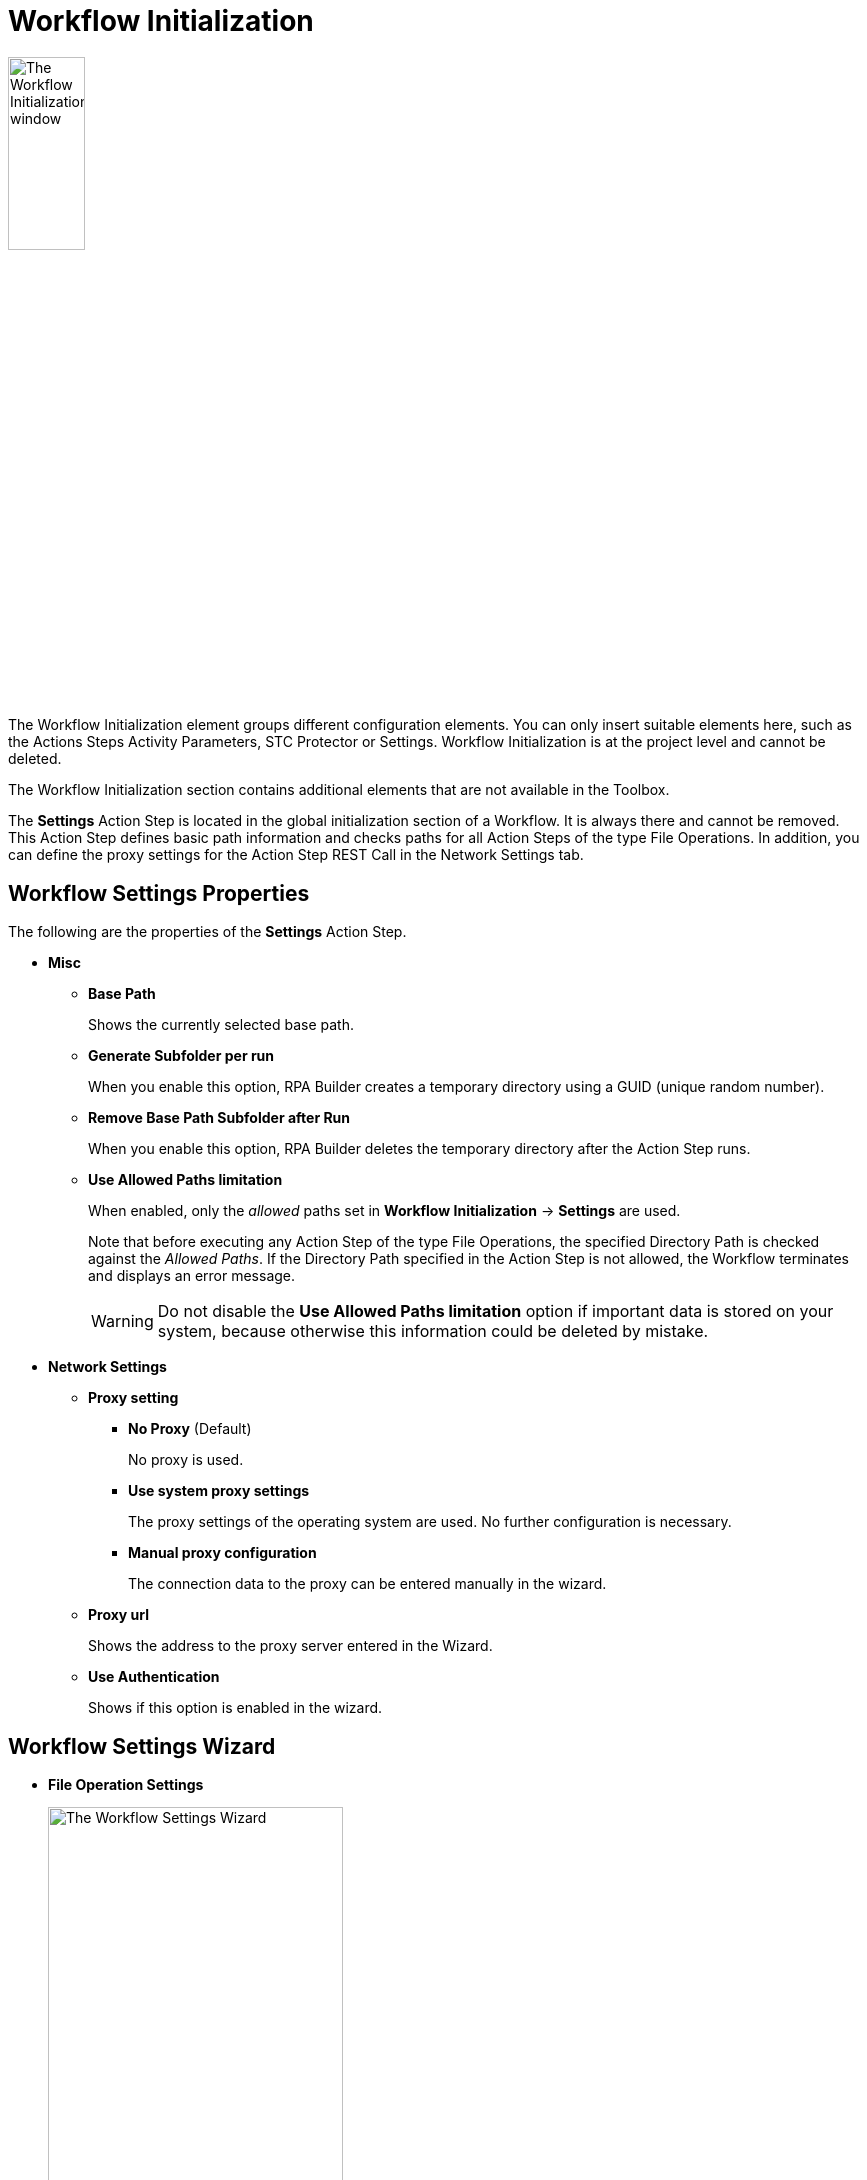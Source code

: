 = Workflow Initialization

image:workflow-initialization.png[The Workflow Initialization window, 30%, 30%]

The Workflow Initialization element groups different configuration elements. You can only insert suitable elements here, such as the Actions Steps Activity Parameters, STC Protector or Settings. Workflow Initialization is at the project level and cannot be deleted.

The Workflow Initialization section contains additional elements that are not available in the Toolbox.

The *Settings* Action Step is located in the global initialization section of a Workflow. It is always there and cannot be removed. This Action Step defines basic path information and checks paths for all Action Steps of the type File Operations.
In addition, you can define the proxy settings for the Action Step REST Call in the Network Settings tab.

[[properties]]
== Workflow Settings Properties

The following are the properties of the *Settings* Action Step.

* *Misc*
** *Base Path*
+
Shows the currently selected base path.
** *Generate Subfolder per run*
+
When you enable this option, RPA Builder creates a temporary directory using a GUID (unique random number).
** *Remove Base Path Subfolder after Run*
+
When you enable this option, RPA Builder deletes the temporary directory after the Action Step runs.
** *Use Allowed Paths limitation*
+
When enabled, only the _allowed_ paths set in *Workflow Initialization* -> *Settings* are used.
+
Note that before executing any Action Step of the type File Operations, the specified Directory Path is checked against the _Allowed Paths_. If the Directory Path specified in the Action Step is not allowed, the Workflow terminates and displays an error message.
+
[WARNING]
Do not disable the *Use Allowed Paths limitation* option if important data is stored on your system, because otherwise this information could be deleted by mistake.

* *Network Settings*
** *Proxy setting*
*** *No Proxy* (Default)
+
No proxy is used.
*** *Use system proxy settings*
+
The proxy settings of the operating system are used. No further configuration is necessary.
*** *Manual proxy configuration*
+
The connection data to the proxy can be entered manually in the wizard.
** *Proxy url*
+
Shows the address to the proxy server entered in the Wizard.
** *Use Authentication*
+
Shows if this option is enabled in the wizard.

== Workflow Settings Wizard

* *File Operation Settings*
+
image:workflow-settings-wizard.png[The Workflow Settings Wizard, 60%, 60%]
+
These settings apply for all File Operation Action Steps.
+
** *Base Path Settings*
*** *Base Path (%Stws_BasePath%)*
+
Enter the base path to use for all Action Steps of the type File Operations here. Use the Browse button (image:browse-button.png[The browse button, 2%, 2%]) to browse the path. If you leave the path blank, the default `%Stws_BasePath%` is used internally as the path. To retrieve the specified base path later when configuring Action Steps of the type File Operations, use the Pin button (image:pin-icon.png[The Pin button, 2%, 2%]) and the `Settings-BasePath` option. The base path is shown in the Workflow Run Results, Print Preview, and the Workflow Run Protocol.
*** *Base Path Preview*
+
Shows the currently selected base path.
*** *Generate subfolder per run*
+
When you enable this option, RPA Builder creates a temporary directory using a GUID (unique random number). The temporary directory is shown in the *Base Path Preview* and appended with `\[RunGuidFolder]`.
*** *Remove subfolder after run*
+
Enabling this option means that the temporary directory is deleted after the Action Step has been run.
+
** *Allowed Paths*
*** *No path limitations for File Operation Action Steps (default)*
+
Use this option if you don’t want to set any limitations on the path for executing the Action Step and allow all possible paths.
+
[WARNING]
Do not disable the *Use Allowed Paths limitation* option if important data is stored on your system, because otherwise this information could be deleted by mistake.

*** *Allow File Operation Action Steps only in following paths*
+
Use this option if you want to restrict Action Step execution to certain paths (Allowed Paths). The gray field then shows the path specified in *Base Path Settings*. This means that for File Operations only the base path
is allowed. Add up to 10 more allowed paths using the (image:add-icon.png[The Add icon, 2%, 2%] *Add Allowed Path ...*) button. Enter a path in the field shown or browse for a path using the Browse (image:browse-button.png[The browse button, 2%, 2%]) button. Additional paths can be deleted using the *Delete Path* (image:delete-icon.png[The Delete Path button, 2%, 2%]) button. The paths calculated at runtime are checked against the *Allowed Paths*. Allowed Paths are shown in the Workflow Run Results, Print Preview, and the Workflow Run Protocol.
+
Note that before executing any Action Step of the type File Operations, the specified Directory Path is checked against the *Allowed Paths*. If the specified Directory Path is not allowed in the Action Step, the Workflow terminates and displays an error message.


* *Runtime Environment Settings*
+
image:workflow-settings-environment-wizard.png[The Workflow Settings Wizard showing the Runtime Environment Settings tab, 60%, 60%]
+
** *Name* and *Value*
+
Create new environment variables using the (image:add-icon.png[The Add icon, 2%, 2%] *Add Environment Variable ...*) button. Enter the name of the new environment variables in the *Name* field enclosed in `%` signs, for example `%newPath%`. Enter a path for the new variable in the *Value* field. To enter path information, it is best to browse for the path using the Browse (image:browse-button.png[The browse button, 2%, 2%]) button. Additional variables can be deleted using the *Delete Environment Variable* (image:delete-icon.png[The Delete Path button, 2%, 2%]) button.

* *Network Settings*
+
image:workflow-settings-network-wizard.png[The Workflow Settings Wizard showing the Network Settings tab, 60%, 60%]
+
To be able to run the Actions Step _REST Call_ via a proxy, configure the appropriate settings here. If an additional authentication is necessary, activate the checkbox *Use Authentication* and enter *Username* and *Password*.
See <<properties>> for a detailed description of the Network Settings properties that are available in the Wizard.

== See Also

* xref:workflow-elements-in-detail.adoc[Workflow Elements in Detail]
* xref:workflow-finalization.adoc[Workflow Finalization]
* xref:toolbox-file-operations.adoc[File Operations]
